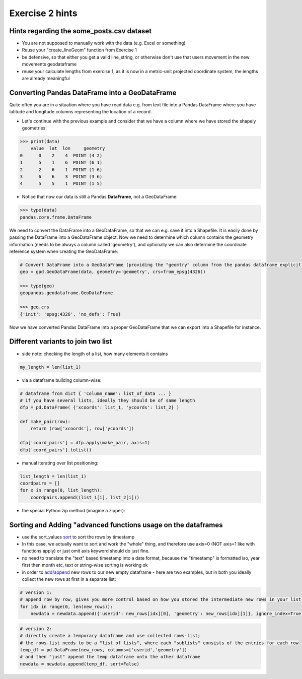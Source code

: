 Exercise 2 hints
================


Hints regarding the some_posts.csv dataset
------------------------------------------

- You are not supposed to manually work with the data (e.g. Excel or something)
- Reuse your "create_lineGeom" function from Exercise 1
- be defensive, so that either you get a valid line_string, or otherwise don't use that users movement in the new movements geodataframe
- reuse your calculate lengths from exercise 1, as it is now in a metric-unit projected coordinate system, the lengths are already meaningful

Converting Pandas DataFrame into a GeoDataFrame
-----------------------------------------------

Quite often you are in a situation where you have read data e.g. from text file into a Pandas DataFrame where you have latitude and longitude columns representing the location of a record.

- Let's continue with the previous example and consider that we have a column where we have stored the shapely geometries:

.. code:: python

     >>> print(data)
         value  lat  lon     geometry
     0      0    2    4  POINT (4 2)
     1      5    1    6  POINT (6 1)
     2      2    6    1  POINT (1 6)
     3      6    6    3  POINT (3 6)
     4      5    5    1  POINT (1 5)


- Notice that now our data is still a Pandas **DataFrame**, not a GeoDataFrame:

.. code:: python

    >>> type(data)
    pandas.core.frame.DataFrame


We need to convert the DataFrame into a GeoDataFrame, so that we can e.g. save it into a Shapefile.
It is easily done by passing the DataFrame into a GeoDataFrame object.
Now we need to determine     which column contains the geometry information (needs to be always a column called 'geometry'),
and optionally we can also determine the coordinate reference system when creating the GeoDataFrame:

.. code:: python

    # Convert DataFrame into a GeoDataFrame (providing the "geomtry" column from the pandas dataframe explicitly for GeoPandas dataframe as the geometry per feature)
    geo = gpd.GeoDataFrame(data, geometry='geometry', crs=from_epsg(4326))

    >>> type(geo)
    geopandas.geodataframe.GeoDataFrame

    >>> geo.crs
    {'init': 'epsg:4326', 'no_defs': True}

Now we have converted Pandas DataFrame into a proper GeoDataFrame that we can export into a Shapefile for instance.


Different variants to join two list
-----------------------------------

- side note: checking the length of a list, how many elements it contains

.. code::

    my_length = len(list_1)


- via a dataframe building column-wise:

.. code::

    # dataframe from dict { 'column_name': list_of_data ... }
    # if you have several lists, ideally they should be of same length
    dfp = pd.DataFrame( {'xcoords': list_1, 'ycoords': list_2} )

    def make_pair(row):
        return (row['xcoords'], row['ycoords'])

    dfp['coord_pairs'] = dfp.apply(make_pair, axis=1)
    dfp['coord_pairs'].tolist()


- manual iterating over list positioning:

.. code::

    list_length = len(list_1)
    coordpairs = []
    for x in range(0, list_length):
        coordpairs.append((list_1[i], list_2[i]))


- the special Python zip method (imagine a zipper):

.. code::
    # zipped variable here is in a state of waiting to be iterated over, zipped itself is not yet a list again
    zipped = zip(list_1, list_2)
    # trying to make a python list out of something list-like or something that can be iterated over
    coord_list = list(zipped)


Sorting and Adding "advanced functions usage on the dataframes
--------------------------------------------------------------

- use the sort_values `sort <http://pandas.pydata.org/pandas-docs/stable/generated/pandas.DataFrame.sort_values.html>`_ to sort the rows by timestamp
- In this case, we actually want to sort and work the "whole" thing, and therefore use axis=0 (NOT axis=1 like with functions apply) or just omit axis keyword should do just fine.
- no need to translate the "text" based timestamp into a date format, because the "timestamp" is formatted iso, year first then month etc, text or string-wise sorting is working ok
- in order to `add/append <http://pandas.pydata.org/pandas-docs/stable/generated/pandas.DataFrame.append.html>`_ new rows to our new empty dataframe - here are two examples, but in both you ideally collect the new rows at first in a separate list:

.. code::

    # version 1:
    # append row by row, gives you more control based on how you stored the intermediate new rows in your list (e.g. as tuple or [] pair)
    for idx in range(0, len(new_rows)):
        newdata = newdata.append({'userid': new_rows[idx][0], 'geometry': new_rows[idx][1]}, ignore_index=True)

.. code::

    # version 2:
    # directly create a temporary dataframe and use collected rows-list;
    # the rows-list needs to be a "list of lists", where each "sublists" consists of the entries for each row
    temp_df = pd.DataFrame(new_rows, columns=['userid','geometry'])
    # and then "just" append the temp dataframe onto the other dataframe
    newdata = newdata.append(temp_df, sort=False)

